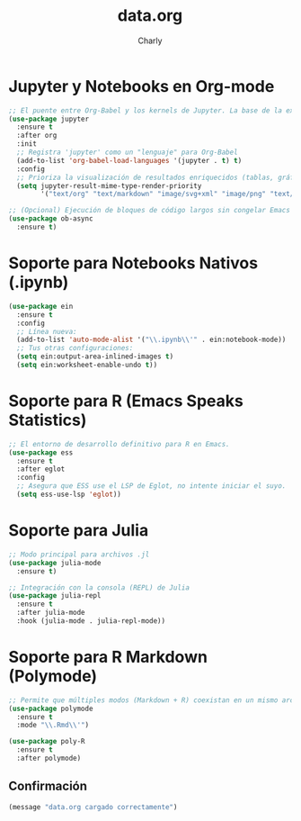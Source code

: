 #+TITLE: data.org
#+AUTHOR: Charly
#+PROPERTY: header-args:emacs-lisp :tangle yes :results silent

* Jupyter y Notebooks en Org-mode
#+begin_src emacs-lisp
  ;; El puente entre Org-Babel y los kernels de Jupyter. La base de la experiencia notebook.
  (use-package jupyter
    :ensure t
    :after org
    :init
    ;; Registra 'jupyter' como un "lenguaje" para Org-Babel
    (add-to-list 'org-babel-load-languages '(jupyter . t) t)
    :config
    ;; Prioriza la visualización de resultados enriquecidos (tablas, gráficos)
    (setq jupyter-result-mime-type-render-priority
          '("text/org" "text/markdown" "image/svg+xml" "image/png" "text/plain")))

  ;; (Opcional) Ejecución de bloques de código largos sin congelar Emacs
  (use-package ob-async
    :ensure t)
#+end_src

* Soporte para Notebooks Nativos (.ipynb)
#+begin_src emacs-lisp
(use-package ein
  :ensure t
  :config
  ;; Línea nueva:
  (add-to-list 'auto-mode-alist '("\\.ipynb\\'" . ein:notebook-mode))
  ;; Tus otras configuraciones:
  (setq ein:output-area-inlined-images t)
  (setq ein:worksheet-enable-undo t))
#+end_src

* Soporte para R (Emacs Speaks Statistics)
#+begin_src emacs-lisp
  ;; El entorno de desarrollo definitivo para R en Emacs.
  (use-package ess
    :ensure t
    :after eglot
    :config
    ;; Asegura que ESS use el LSP de Eglot, no intente iniciar el suyo.
    (setq ess-use-lsp 'eglot))
#+end_src

* Soporte para Julia
#+begin_src emacs-lisp
  ;; Modo principal para archivos .jl
  (use-package julia-mode
    :ensure t)

  ;; Integración con la consola (REPL) de Julia
  (use-package julia-repl
    :ensure t
    :after julia-mode
    :hook (julia-mode . julia-repl-mode))
#+end_src

* Soporte para R Markdown (Polymode)
#+begin_src emacs-lisp
  ;; Permite que múltiples modos (Markdown + R) coexistan en un mismo archivo.
  (use-package polymode
    :ensure t
    :mode "\\.Rmd\\'")

  (use-package poly-R
    :ensure t
    :after polymode)
#+end_src

** Confirmación
#+begin_src emacs-lisp
(message "data.org cargado correctamente")
#+end_src

